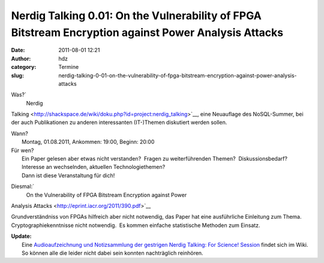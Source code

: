 Nerdig Talking 0.01: On the Vulnerability of FPGA Bitstream Encryption against Power Analysis Attacks
#####################################################################################################
:date: 2011-08-01 12:21
:author: hdz
:category: Termine
:slug: nerdig-talking-0-01-on-the-vulnerability-of-fpga-bitstream-encryption-against-power-analysis-attacks

Was?\ `
 Nerdig
Talking <http://shackspace.de/wiki/doku.php?id=project:nerdig_talking>`__,
eine Neuauflage des NoSQL-Summer, bei der auch Publikationen zu anderen
interessanten (IT-)Themen diskutiert werden sollen.

| Wann?
|  Montag, 01.08.2011, Ankommen: 19:00, Beginn: 20:00

| Für wen?
|  Ein Paper gelesen aber etwas nicht verstanden?  Fragen zu weiterführenden Themen?  Diskussionsbedarf?  Interesse an wechselnden, aktuellen Technologiethemen?
|  Dann ist diese Veranstaltung für dich!

Diesmal:\ `
 On the Vulnerability of FPGA Bitstream Encryption against Power
Analysis Attacks <http://eprint.iacr.org/2011/390.pdf>`__

Grundverständniss von FPGAs hilfreich aber nicht notwendig, das Paper
hat eine ausführliche Einleitung zum Thema.  Cryptographiekenntnisse
nicht notwendig.  Es kommen einfache statistische Methoden zum Einsatz.

| **Update:**
|  Eine `Audioaufzeichnung und Notizsammlung der gestrigen Nerdig Talking: For Science! Session <http://shackspace.de/wiki/doku.php?id=project:nerdig_talking:for_science:0.0.1>`__ findet sich im Wiki.  So können alle die leider nicht dabei sein konnten nachträglich reinhören.

